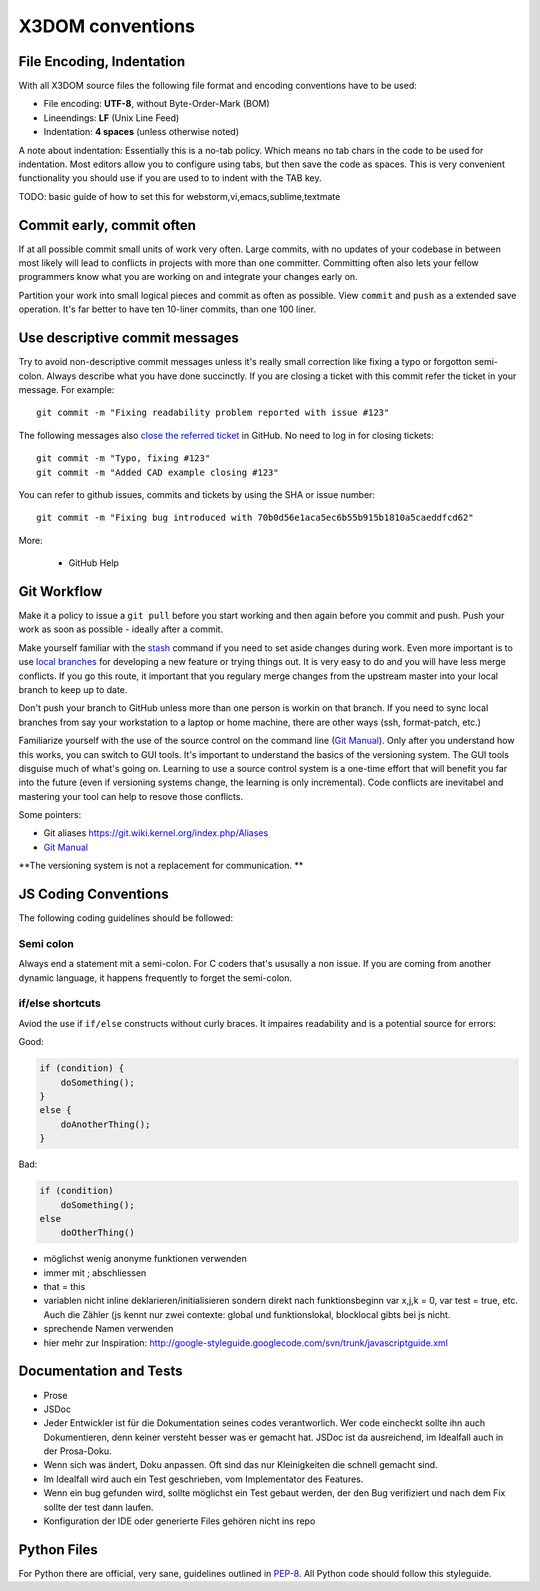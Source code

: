 .. _internals_conventions:

X3DOM conventions
=================


File Encoding, Indentation
--------------------------
With all X3DOM source files the following file format 
and encoding conventions have to be used:

- File encoding: **UTF-8**, without Byte-Order-Mark (BOM)
- Lineendings: **LF** (Unix Line Feed)
- Indentation: **4 spaces** (unless otherwise noted)

A note about indentation: Essentially this is a 
no-tab policy. Which means no tab chars in the code to be used
for indentation. Most editors allow you to configure using tabs, 
but then save the code as spaces. This is very convenient 
functionality you should use if you are used to to indent with
the TAB key.

TODO: basic guide of how to set this for webstorm,vi,emacs,sublime,textmate



Commit early, commit often
--------------------------
If at all possible commit small units of work very often.
Large commits, with no updates of your codebase in between
most likely will lead to conflicts in projects with more
than one committer. Committing often also lets your fellow
programmers know what you are working on and integrate your
changes early on.

Partition your work into small logical pieces and commit as 
often as possible. View ``commit`` and ``push`` as a extended 
save operation. It's far better to have ten 10-liner commits, 
than one 100 liner.


Use descriptive commit messages
-------------------------------
Try to avoid non-descriptive commit messages unless it's really small
correction like fixing a typo or forgotton semi-colon. Always describe
what you have done succinctly. If you are closing a ticket with this
commit refer the ticket in your message. For example::

    git commit -m "Fixing readability problem reported with issue #123"

The following messages also `close the referred ticket`_ in GitHub. No 
need to log in for closing tickets::

    git commit -m "Typo, fixing #123"
    git commit -m "Added CAD example closing #123"


You can refer to github issues, commits and tickets by using the SHA or
issue number::

    git commit -m "Fixing bug introduced with 70b0d56e1aca5ec6b55b915b1810a5caeddfcd62"


More:

  - GitHub Help 



Git Workflow
------------
Make it a policy to issue a ``git pull`` before you start working and
then again before you commit and push. Push your work as soon as 
possible - ideally after a commit.

Make yourself familiar with the `stash`_ command if you need to set 
aside changes during work. 
Even more important is to use `local branches`_ for developing a new 
feature or trying things out. It is very easy to do and you will have
less merge conflicts. If you go this route, it important that you 
regulary merge changes from the upstream master into your local branch
to keep up to date. 

Don't push your branch to GitHub unless more than one person is workin 
on that branch. If you need to sync local branches from say your 
workstation to a laptop or home machine, there are other ways (ssh, 
format-patch, etc.)


Familiarize yourself with the use of the source control on 
the command line (`Git Manual`_). Only after you understand how this 
works, you can switch to GUI tools. It's important to understand
the basics of the versioning system. The GUI tools disguise much
of what's going on. Learning to use a source control system is a 
one-time effort that will benefit you far into the future 
(even if versioning systems change, the learning is only incremental). 
Code conflicts are inevitabel and mastering your tool
can help to resove those conflicts.

Some pointers:

- Git aliases https://git.wiki.kernel.org/index.php/Aliases
- `Git Manual`_


**The versioning system is not a replacement for communication. **





JS Coding Conventions
---------------------
The following coding guidelines should be followed:



Semi colon
+++++++++++
Always end a statement mit a semi-colon. For C coders that's ususally
a non issue. If you are coming from another dynamic language, it happens
frequently to forget the semi-colon.



if/else shortcuts
+++++++++++++++++
Aviod the use if ``if/else`` constructs without curly braces. It impaires
readability and is a potential source for errors:

Good:

.. code-block:: js

    if (condition) {
        doSomething();
    }
    else {
        doAnotherThing();
    }


Bad:

.. code-block:: js

    if (condition)
        doSomething();
    else
        doOtherThing()



- möglichst wenig anonyme funktionen verwenden
- immer mit ; abschliessen
- that = this
- variablen nicht inline deklarieren/initialisieren sondern direkt
  nach funktionsbeginn var x,j,k = 0, var test = true, etc. Auch die
  Zähler (js kennt nur zwei contexte: global und funktionslokal, blocklocal
  gibts bei js nicht.
- sprechende Namen verwenden
- hier mehr zur Inspiration:
  http://google-styleguide.googlecode.com/svn/trunk/javascriptguide.xml



Documentation and Tests
-----------------------

- Prose
- JSDoc


- Jeder Entwickler ist für die Dokumentation seines codes verantworlich.
  Wer code eincheckt sollte ihn auch Dokumentieren, denn keiner versteht
  besser was er gemacht hat. JSDoc ist da ausreichend, im Idealfall auch
  in der Prosa-Doku.
- Wenn sich was ändert, Doku anpassen. Oft sind das nur Kleinigkeiten
  die schnell gemacht sind.
- Im Idealfall wird auch ein Test geschrieben, vom Implementator des
  Features.
- Wenn ein bug gefunden wird, sollte möglichst ein Test gebaut werden, der den Bug
  verifiziert und nach dem Fix sollte der test dann laufen.
- Konfiguration der IDE oder generierte Files gehören nicht ins repo




Python Files
------------
For Python there are official, very sane, guidelines outlined in
`PEP-8`_. All Python code should follow this styleguide. 


.. _PEP-8: http://www.python.org/dev/peps/pep-0008/
.. _stash: http://git-scm.com/book/en/Git-Tools-Stashing
.. _local branches: http://git-scm.com/book/en/Git-Branching-Branch-Management
.. _Git Manual: http://git-scm.com/doc
.. _GitHub Help: https://help.github.com/
.. _close the referred ticket: https://help.github.com/articles/closing-issues-via-commit-messages